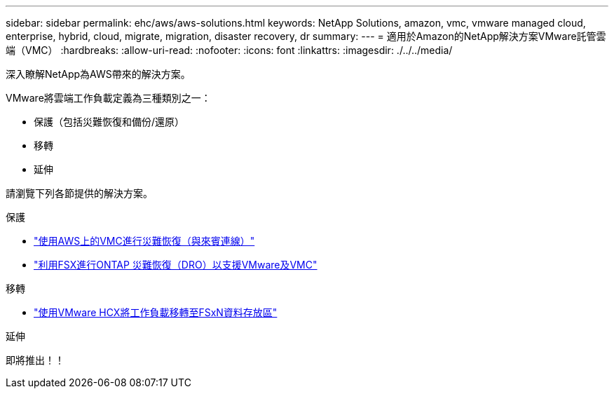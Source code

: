 ---
sidebar: sidebar 
permalink: ehc/aws/aws-solutions.html 
keywords: NetApp Solutions, amazon, vmc, vmware managed cloud, enterprise, hybrid, cloud, migrate, migration, disaster recovery, dr 
summary:  
---
= 適用於Amazon的NetApp解決方案VMware託管雲端（VMC）
:hardbreaks:
:allow-uri-read: 
:nofooter: 
:icons: font
:linkattrs: 
:imagesdir: ./../../media/


[role="lead"]
深入瞭解NetApp為AWS帶來的解決方案。

VMware將雲端工作負載定義為三種類別之一：

* 保護（包括災難恢復和備份/還原）
* 移轉
* 延伸


請瀏覽下列各節提供的解決方案。

[role="tabbed-block"]
====
.保護
--
* link:aws-guest-dr-solution-overview.html["使用AWS上的VMC進行災難恢復（與來賓連線）"]
* link:../dro/dro-overview.html["利用FSX進行ONTAP 災難恢復（DRO）以支援VMware及VMC"]


--
.移轉
--
* link:aws-migrate-vmware-hcx.html["使用VMware HCX將工作負載移轉至FSxN資料存放區"]


--
.延伸
--
即將推出！！

--
====